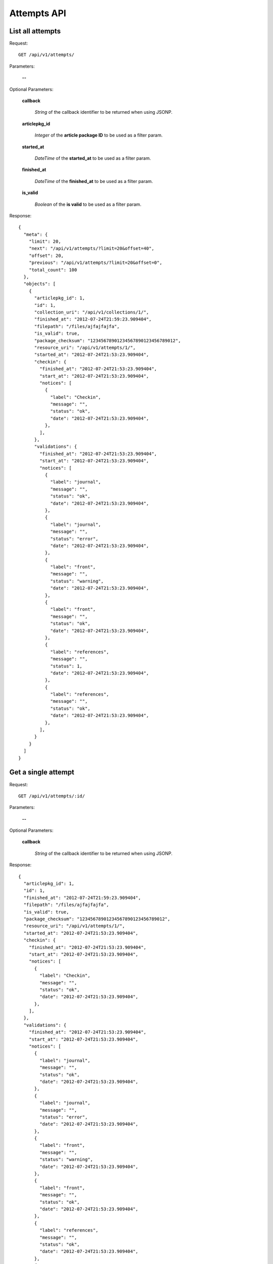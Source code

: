 Attempts API
============

List all attempts
-----------------

Request::

  GET /api/v1/attempts/

Parameters:

  **--**


Optional Parameters:

  **callback**

    *String* of the callback identifier to be returned when using JSONP.

  **articlepkg_id**

    *Integer* of the **article package ID** to be used as a filter param.

  **started_at**

    *DateTime* of the **started_at** to be used as a filter param.

  **finished_at**

    *DateTime* of the **finished_at** to be used as a filter param.

  **is_valid**

    *Boolean* of the **is valid** to be used as a filter param.


Response::

  {
    "meta": {
      "limit": 20,
      "next": "/api/v1/attempts/?limit=20&offset=40",
      "offset": 20,
      "previous": "/api/v1/attempts/?limit=20&offset=0",
      "total_count": 100
    },
    "objects": [
      {
        "articlepkg_id": 1,
        "id": 1,
        "collection_uri": "/api/v1/collections/1/",
        "finished_at": "2012-07-24T21:59:23.909404",
        "filepath": "/files/ajfajfajfa",
        "is_valid": true,
        "package_checksum": "12345678901234567890123456789012",
        "resource_uri": "/api/v1/attempts/1/",
        "started_at": "2012-07-24T21:53:23.909404",
        "checkin": {
          "finished_at": "2012-07-24T21:53:23.909404",
          "start_at": "2012-07-24T21:53:23.909404",
          "notices": [
            {
              "label": "Checkin",
              "message": "",
              "status": "ok",
              "date": "2012-07-24T21:53:23.909404",
            },
          ],
        },
        "validations": {
          "finished_at": "2012-07-24T21:53:23.909404",
          "start_at": "2012-07-24T21:53:23.909404",
          "notices": [
            {
              "label": "journal",
              "message": "",
              "status": "ok",
              "date": "2012-07-24T21:53:23.909404",
            },
            {
              "label": "journal",
              "message": "",
              "status": "error",
              "date": "2012-07-24T21:53:23.909404",
            },
            {
              "label": "front",
              "message": "",
              "status": "warning",
              "date": "2012-07-24T21:53:23.909404",
            },
            {
              "label": "front",
              "message": "",
              "status": "ok",
              "date": "2012-07-24T21:53:23.909404",
            },
            {
              "label": "references",
              "message": "",
              "status": 1,
              "date": "2012-07-24T21:53:23.909404",
            },
            {
              "label": "references",
              "message": "",
              "status": "ok",
              "date": "2012-07-24T21:53:23.909404",
            },
          ],
        }
      }
    ]
  }



Get a single attempt
--------------------

Request::

  GET /api/v1/attempts/:id/

Parameters:

  **--**

Optional Parameters:

  **callback**

    *String* of the callback identifier to be returned when using JSONP.


Response::

  {
    "articlepkg_id": 1,
    "id": 1,
    "finished_at": "2012-07-24T21:59:23.909404",
    "filepath": "/files/ajfajfajfa",
    "is_valid": true,
    "package_checksum": "12345678901234567890123456789012",
    "resource_uri": "/api/v1/attempts/1/",
    "started_at": "2012-07-24T21:53:23.909404",
    "checkin": {
      "finished_at": "2012-07-24T21:53:23.909404",
      "start_at": "2012-07-24T21:53:23.909404",
      "notices": [
        {
          "label": "Checkin",
          "message": "",
          "status": "ok",
          "date": "2012-07-24T21:53:23.909404",
        },
      ],
    },
    "validations": {
      "finished_at": "2012-07-24T21:53:23.909404",
      "start_at": "2012-07-24T21:53:23.909404",
      "notices": [
        {
          "label": "journal",
          "message": "",
          "status": "ok",
          "date": "2012-07-24T21:53:23.909404",
        },
        {
          "label": "journal",
          "message": "",
          "status": "error",
          "date": "2012-07-24T21:53:23.909404",
        },
        {
          "label": "front",
          "message": "",
          "status": "warning",
          "date": "2012-07-24T21:53:23.909404",
        },
        {
          "label": "front",
          "message": "",
          "status": "ok",
          "date": "2012-07-24T21:53:23.909404",
        },
        {
          "label": "references",
          "message": "",
          "status": "ok",
          "date": "2012-07-24T21:53:23.909404",
        },
        {
          "label": "references",
          "message": "",
          "status": "ok",
          "date": "2012-07-24T21:53:23.909404",
        },
      ],
    }
  }
